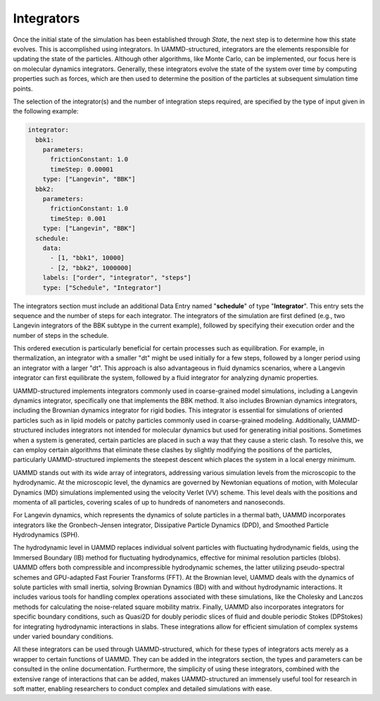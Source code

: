Integrators
===========

Once the initial state of the simulation has been established through *State*, the next step is to determine how this state evolves. This is accomplished using integrators. In UAMMD-structured, integrators are the elements responsible for updating the state of the particles. Although other algorithms, like Monte Carlo, can be implemented, our focus here is on molecular dynamics integrators. Generally, these integrators evolve the state of the system over time by computing properties such as forces, which are then used to determine the position of the particles at subsequent simulation time points.

The selection of the integrator(s) and the number of integration steps required, are specified by the type of input given in the following example:

.. code-block:: yaml

   integrator:
     bbk1:
       parameters:
         frictionConstant: 1.0
         timeStep: 0.00001
       type: ["Langevin", "BBK"]
     bbk2:
       parameters:
         frictionConstant: 1.0
         timeStep: 0.001
       type: ["Langevin", "BBK"]
     schedule:
       data:
         - [1, "bbk1", 10000]
         - [2, "bbk2", 1000000]
       labels: ["order", "integrator", "steps"]
       type: ["Schedule", "Integrator"]

The integrators section must include an additional Data Entry named "**schedule**" of type "**Integrator**". This entry sets the sequence and the number of steps for each integrator. The integrators of the simulation are first defined (e.g., two Langevin integrators of the BBK subtype in the current example), followed by specifying their execution order and the number of steps in the schedule.

This ordered execution is particularly beneficial for certain processes such as equilibration. For example, in thermalization, an integrator with a smaller "dt" might be used initially for a few steps, followed by a longer period using an integrator with a larger "dt". This approach is also advantageous in fluid dynamics scenarios, where a Langevin integrator can first equilibrate the system, followed by a fluid integrator for analyzing dynamic properties.

UAMMD-structured implements integrators commonly used in coarse-grained model simulations, including a Langevin dynamics integrator, specifically one that implements the BBK method. It also includes Brownian dynamics integrators, including the Brownian dynamics integrator for rigid bodies. This integrator is essential for simulations of oriented particles such as in lipid models or patchy particles commonly used in coarse-grained modeling. Additionally, UAMMD-structured includes integrators not intended for molecular dynamics but used for generating initial positions. Sometimes when a system is generated, certain particles are placed in such a way that they cause a steric clash. To resolve this, we can employ certain algorithms that eliminate these clashes by slightly modifying the positions of the particles, particularly UAMMD-structured implements the steepest descent which places the system in a local energy minimum.

UAMMD stands out with its wide array of integrators, addressing various simulation levels from the microscopic to the hydrodynamic. At the microscopic level, the dynamics are governed by Newtonian equations of motion, with Molecular Dynamics (MD) simulations implemented using the velocity Verlet (VV) scheme. This level deals with the positions and momenta of all particles, covering scales of up to hundreds of nanometers and nanoseconds.

For Langevin dynamics, which represents the dynamics of solute particles in a thermal bath, UAMMD incorporates integrators like the Gronbech-Jensen integrator, Dissipative Particle Dynamics (DPD), and Smoothed Particle Hydrodynamics (SPH).

The hydrodynamic level in UAMMD replaces individual solvent particles with fluctuating hydrodynamic fields, using the Immersed Boundary (IB) method for fluctuating hydrodynamics, effective for minimal resolution particles (blobs). UAMMD offers both compressible and incompressible hydrodynamic schemes, the latter utilizing pseudo-spectral schemes and GPU-adapted Fast Fourier Transforms (FFT). At the Brownian level, UAMMD deals with the dynamics of solute particles with small inertia, solving Brownian Dynamics (BD) with and without hydrodynamic interactions. It includes various tools for handling complex operations associated with these simulations, like the Cholesky and Lanczos methods for calculating the noise-related square mobility matrix. Finally, UAMMD also incorporates integrators for specific boundary conditions, such as Quasi2D for doubly periodic slices of fluid and double periodic Stokes (DPStokes) for integrating hydrodynamic interactions in slabs. These integrations allow for efficient simulation of complex systems under varied boundary conditions.

All these integrators can be used through UAMMD-structured, which for these types of integrators acts merely as a wrapper to certain functions of UAMMD. They can be added in the integrators section, the types and parameters can be consulted in the online documentation. Furthermore, the simplicity of using these integrators, combined with the extensive range of interactions that can be added, makes UAMMD-structured an immensely useful tool for research in soft matter, enabling researchers to conduct complex and detailed simulations with ease.
